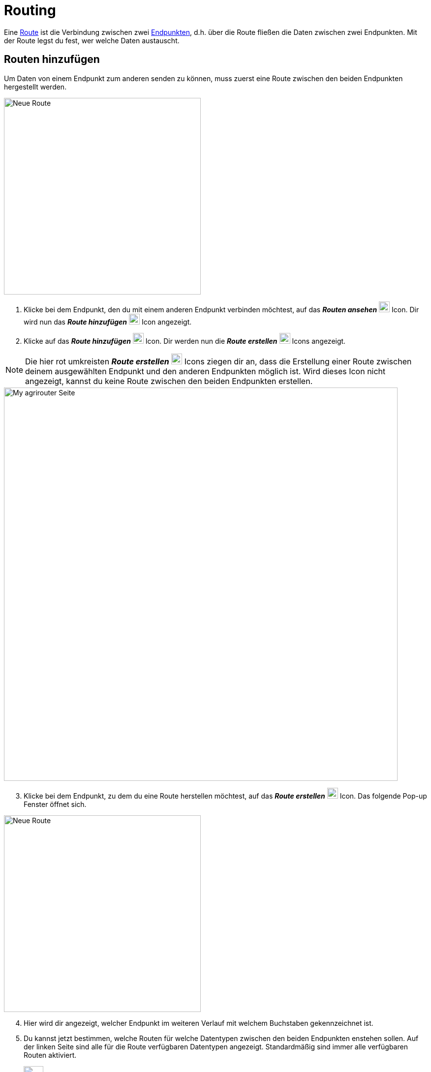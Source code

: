 :imagesdir: _images/
:icons: font

[#routing]
= Routing

Eine xref:introduction.adoc#route[Route] ist die Verbindung zwischen zwei xref:introduction.adoc#endpoint[Endpunkten], d.h. über die Route fließen die Daten zwischen zwei Endpunkten.
[.result]#Mit der Route legst du fest, wer welche Daten austauscht.#

[#add-route]
== Routen hinzufügen
Um Daten von einem Endpunkt zum anderen senden zu können, muss zuerst eine Route zwischen den beiden Endpunkten hergestellt werden. 

[.float-group]
--
image:endpoints/add-route-1.png[Neue Route, 400, float=right]

. Klicke bei dem Endpunkt, den du mit einem anderen Endpunkt verbinden möchtest, auf das *_Routen ansehen_* image:endpoints/see-routes-icon.png[Routen ansehen Icon, 22] Icon.
[.result]#Dir wird nun das *_Route hinzufügen_* image:endpoints/add-route-icon.png[Routen hinzufügen Icon, 22] Icon angezeigt.#
. Klicke auf das *_Route hinzufügen_* image:endpoints/add-route-icon.png[Routen hinzufügen Icon, 22] Icon.
[.result]#Dir werden nun die *_Route erstellen_* image:endpoints/create-route-icon.png[Route erstellen Icon, 22] Icons angezeigt.#
--

NOTE: Die hier rot umkreisten *_Route erstellen_* image:endpoints/create-route-icon.png[Routen erstellen Icon, 22] Icons ziegen dir an, dass die Erstellung einer Route zwischen deinem ausgewählten Endpunkt und den anderen Endpunkten möglich ist. Wird dieses Icon nicht angezeigt, kannst du keine Route zwischen den beiden Endpunkten erstellen. 

image::endpoints/add-route-2.png[My agrirouter Seite, 800]

[start=3]
. Klicke bei dem Endpunkt, zu dem du eine Route herstellen möchtest, auf das *_Route erstellen_* image:endpoints/create-route-icon.png[Routen hinzufügen Icon, 22] Icon.
[.result]#Das folgende Pop-up Fenster öffnet sich.#

[.float-group]
--
image:endpoints/add-route-3.1.png[Neue Route, 400, float=left]

[start=4]
. Hier wird dir angezeigt, welcher Endpunkt im weiteren Verlauf mit welchem Buchstaben gekennzeichnet ist.
. Du kannst jetzt bestimmen, welche Routen für welche Datentypen zwischen den beiden Endpunkten enstehen sollen. Auf der linken Seite sind alle für die Route verfügbaren Datentypen angezeigt. Standardmäßig sind immer alle verfügbaren Routen aktiviert.
--

- image:endpoints/a-to-b-icon.png[Legende Icon, 40] In dieser Spalte ist der Endpunkt A Sender und der Endpunkt B Empfänger. 
- image:endpoints/route-active-icon.png[Route aktiv Icon, 40] Die Route ist aktiv. Endpunkt A sendet Daten an Endpunkt B.
- image:endpoints/route-not-active-icon.png[Route nicht aktiv Icon, 40] Die Route ist nicht aktiv. Endpunkt A sendet keine Daten an Endpunkt B.
- image:endpoints/no-route-possible-icon.png[Keine Route möglich Icon, 40] Die Route kann nicht erstellt werden. Für diesen Datentyp können keine Daten von Endpunkt A an Endpunkt B gesendet werden. Das heißt aber nicht, dass eine Verbindung in die andere Richtung nicht möglich ist.

WARNING: Alle manuellen Änderungen an den Routen führen dazu, dass diese Endpunkte bei der automatisierten Routenerstellung nicht berücksichtigt werden. Du kannst diese Änderung auf der xref:endpoint.adoc#details[Detailseite] eines Endpunkts rückgängig machen.

[start=6]
. Wenn du die Routen nach deinem Wunsch eingerichtet hast, klicke auf den *_Speichern_* Button.

image:endpoints/add-route-4.png[Route fertiggestellt, 800]

[start=7]
. Fertig, dir wird nun angezeigt, dass eine Route zwischen den beiden Endpunkten besteht.

[#edit-connection]
== Routen bearbeiten oder löschen
Routen, die du wie unter dem Kapitel <<add-route, Route hinzufügen>>, bereits erstellt hast, kannst du auch bearbeiten und löschen.

image:endpoints/edit-route-1.png[Route fertiggestellt, 800]

. Klicke bei dem Endpunkt, den du bearbeiten möchtest, auf das *_Routen ansehen_* image:endpoints/see-routes-icon.png[Routen ansehen Icon, 22] Icon.
[.result]#Dir werden nun die Roten, die bereits zu anderen Endpunkten bestehen, über einen grauen Pfeil angezeigt.#
. Wenn du deine Maus über einen Pfeil bewegst, wird dieser grün. *_Klicke auf den Pfeil_* der Route, die du bearbeiten möchtest.
[.result]#Das folgende Menü wird geöffnet.#

[.float-group]
--
image:endpoints/edit-route-2.png[Neue Route, 400, float=left]

[start=3]
. Du kannst nun die Route nun *_bearbeiten_*. Wie das funktioniert, wird im Kapitel <<add-route, Route hinzufügen>> beschrieben.
. Bist du fertig, kannst du die neu eingestellte Route *_speichern_*. Du findest hier auch eine Möglichkeit, die bestehende Route zu *_löschen_*.
--
